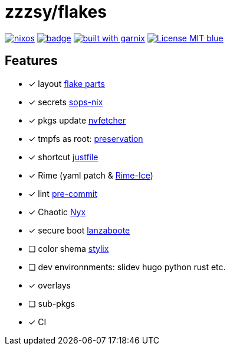 = zzzsy/flakes

:description: My NixOS configuration
:url-repo: https://codeberg.org/zzzsy/flakes

image:https://img.shields.io/static/v1?label=Built%20with&message=nix&color=blue&style=flat&logo=nixos&link=https://nixos.org&labelColor=111212[link=https://nixos.org]
image:https://github.com/zzzsyyy/flakes/actions/workflows/lint.yaml/badge.svg?branch=main[link=https://github.com/zzzsyyy/flakes/actions/workflows/lint.yaml]
image:https://img.shields.io/endpoint.svg?url=https%3A%2F%2Fgarnix.io%2Fapi%2Fbadges%2Fzzzsyyy%2Fflakes%3Fbranch%3Dmain[alt=built with garnix,link=https://garnix.io]
image:https://img.shields.io/badge/License-MIT-blue.svg[link=https://en.wikipedia.org/wiki/MIT_License]

== Features

* [x] layout link:https://flake.parts[flake parts]
* [x] secrets link:https://github.com/Mic92/sops-nix[sops-nix]
* [x] pkgs update link:https://github.com/berberman/nvfetcher[nvfetcher]
* [x] tmpfs as root: link:https://github.com/WilliButz/preservation[preservation]
* [x] shortcut link:https://just.systems/[justfile]
* [x] Rime (yaml patch & link:https://github.com/iDvel/rime-ice[Rime-Ice])
* [x] lint link:https://github.com/cachix/pre-commit-hooks.nix[pre-commit]
* [x] Chaotic link:https://www.nyx.chaotic.cx[Nyx]
* [x] secure boot link:https://github.com/nix-community/lanzaboote[lanzaboote]
* [ ] color shema link:https://stylix.danth.me[stylix]
* [ ] dev environnments: slidev hugo python rust etc.
* [x] overlays
* [ ] sub-pkgs
* [x] CI

